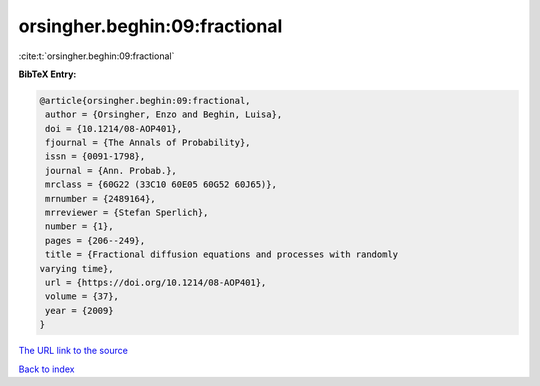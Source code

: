 orsingher.beghin:09:fractional
==============================

:cite:t:`orsingher.beghin:09:fractional`

**BibTeX Entry:**

.. code-block:: bibtex

   @article{orsingher.beghin:09:fractional,
    author = {Orsingher, Enzo and Beghin, Luisa},
    doi = {10.1214/08-AOP401},
    fjournal = {The Annals of Probability},
    issn = {0091-1798},
    journal = {Ann. Probab.},
    mrclass = {60G22 (33C10 60E05 60G52 60J65)},
    mrnumber = {2489164},
    mrreviewer = {Stefan Sperlich},
    number = {1},
    pages = {206--249},
    title = {Fractional diffusion equations and processes with randomly
   varying time},
    url = {https://doi.org/10.1214/08-AOP401},
    volume = {37},
    year = {2009}
   }

`The URL link to the source <ttps://doi.org/10.1214/08-AOP401}>`__


`Back to index <../By-Cite-Keys.html>`__
